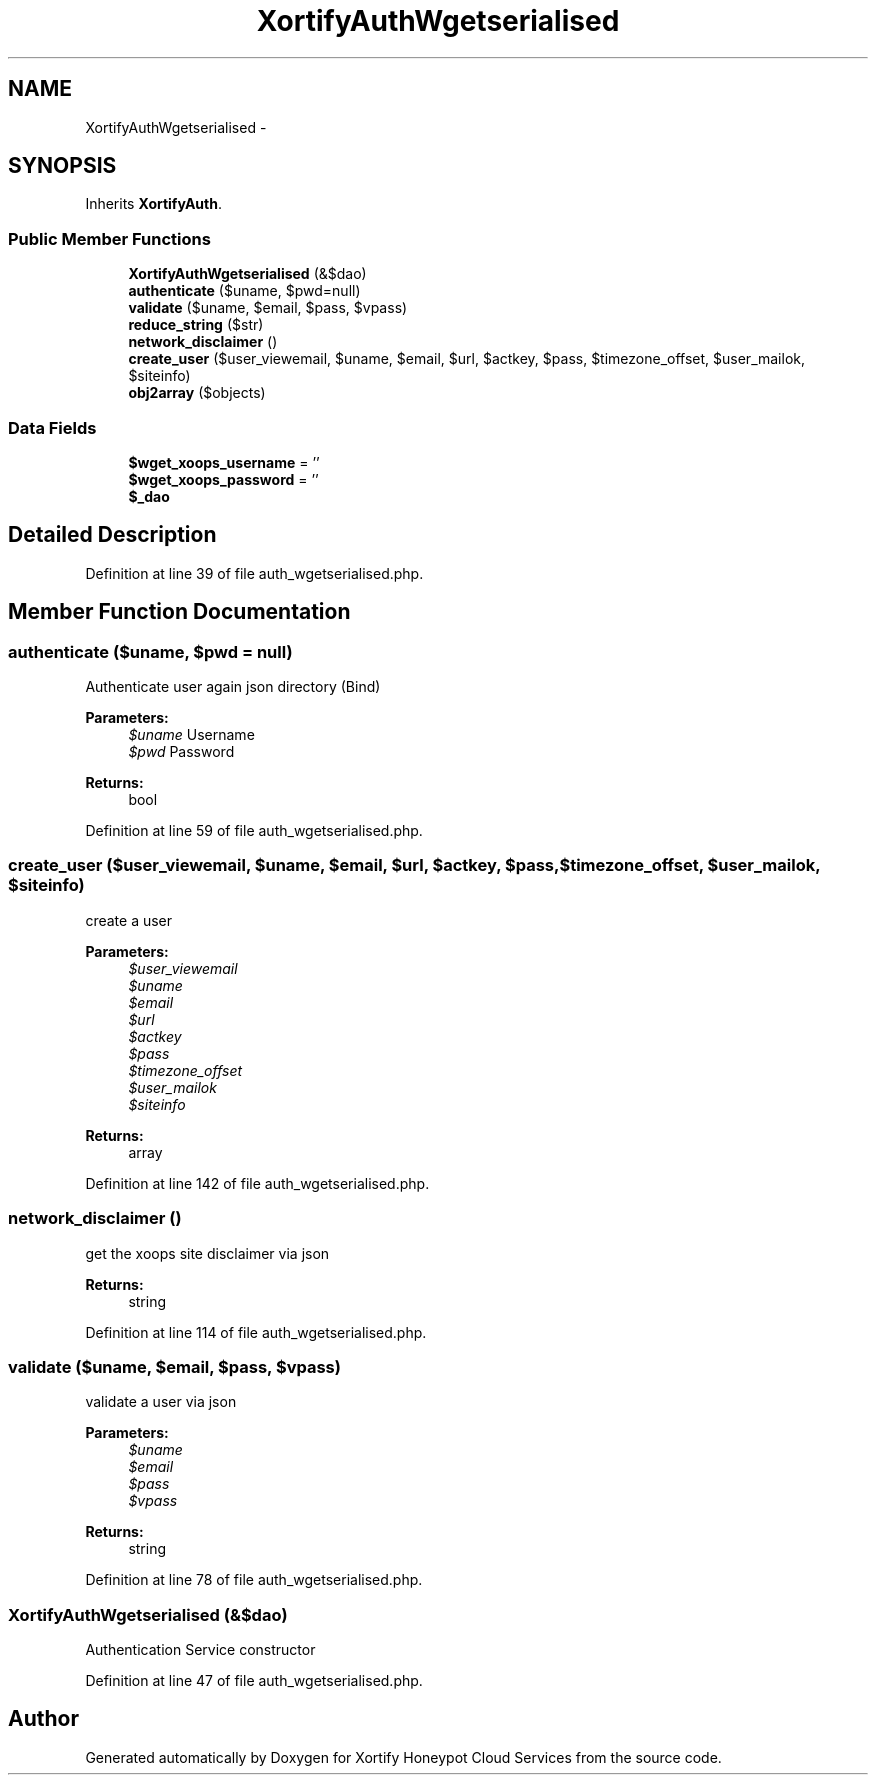 .TH "XortifyAuthWgetserialised" 3 "Tue Jul 23 2013" "Version 4.11" "Xortify Honeypot Cloud Services" \" -*- nroff -*-
.ad l
.nh
.SH NAME
XortifyAuthWgetserialised \- 
.SH SYNOPSIS
.br
.PP
.PP
Inherits \fBXortifyAuth\fP\&.
.SS "Public Member Functions"

.in +1c
.ti -1c
.RI "\fBXortifyAuthWgetserialised\fP (&$dao)"
.br
.ti -1c
.RI "\fBauthenticate\fP ($uname, $pwd=null)"
.br
.ti -1c
.RI "\fBvalidate\fP ($uname, $email, $pass, $vpass)"
.br
.ti -1c
.RI "\fBreduce_string\fP ($str)"
.br
.ti -1c
.RI "\fBnetwork_disclaimer\fP ()"
.br
.ti -1c
.RI "\fBcreate_user\fP ($user_viewemail, $uname, $email, $url, $actkey, $pass, $timezone_offset, $user_mailok, $siteinfo)"
.br
.ti -1c
.RI "\fBobj2array\fP ($objects)"
.br
.in -1c
.SS "Data Fields"

.in +1c
.ti -1c
.RI "\fB$wget_xoops_username\fP = ''"
.br
.ti -1c
.RI "\fB$wget_xoops_password\fP = ''"
.br
.ti -1c
.RI "\fB$_dao\fP"
.br
.in -1c
.SH "Detailed Description"
.PP 
Definition at line 39 of file auth_wgetserialised\&.php\&.
.SH "Member Function Documentation"
.PP 
.SS "authenticate ($uname, $pwd = \fCnull\fP)"
Authenticate user again json directory (Bind)
.PP
\fBParameters:\fP
.RS 4
\fI$uname\fP Username 
.br
\fI$pwd\fP Password
.RE
.PP
\fBReturns:\fP
.RS 4
bool 
.RE
.PP

.PP
Definition at line 59 of file auth_wgetserialised\&.php\&.
.SS "create_user ($user_viewemail, $uname, $email, $url, $actkey, $pass, $timezone_offset, $user_mailok, $siteinfo)"
create a user
.PP
\fBParameters:\fP
.RS 4
\fI$user_viewemail\fP 
.br
\fI$uname\fP 
.br
\fI$email\fP 
.br
\fI$url\fP 
.br
\fI$actkey\fP 
.br
\fI$pass\fP 
.br
\fI$timezone_offset\fP 
.br
\fI$user_mailok\fP 
.br
\fI$siteinfo\fP 
.RE
.PP
\fBReturns:\fP
.RS 4
array 
.RE
.PP

.PP
Definition at line 142 of file auth_wgetserialised\&.php\&.
.SS "network_disclaimer ()"
get the xoops site disclaimer via json
.PP
\fBReturns:\fP
.RS 4
string 
.RE
.PP

.PP
Definition at line 114 of file auth_wgetserialised\&.php\&.
.SS "validate ($uname, $email, $pass, $vpass)"
validate a user via json
.PP
\fBParameters:\fP
.RS 4
\fI$uname\fP 
.br
\fI$email\fP 
.br
\fI$pass\fP 
.br
\fI$vpass\fP 
.RE
.PP
\fBReturns:\fP
.RS 4
string 
.RE
.PP

.PP
Definition at line 78 of file auth_wgetserialised\&.php\&.
.SS "\fBXortifyAuthWgetserialised\fP (&$dao)"
Authentication Service constructor 
.PP
Definition at line 47 of file auth_wgetserialised\&.php\&.

.SH "Author"
.PP 
Generated automatically by Doxygen for Xortify Honeypot Cloud Services from the source code\&.
